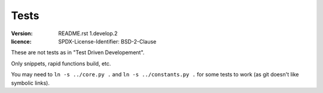 =====
Tests
=====

:version: $Id: README.rst 1.develop.2 $
:licence: SPDX-License-Identifier: BSD-2-Clause

These are not tests as in "Test Driven Developement".

Only snippets, rapid functions build, etc.

You may need to ``ln -s ../core.py .`` and ``ln -s ../constants.py .``
for some tests to work (as git doesn't like symbolic links).

